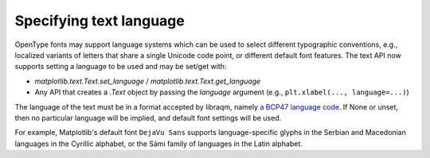 Specifying text language
------------------------

OpenType fonts may support language systems which can be used to select different
typographic conventions, e.g., localized variants of letters that share a single Unicode
code point, or different default font features. The text API now supports setting a
language to be used and may be set/get with:

- `matplotlib.text.Text.set_language` / `matplotlib.text.Text.get_language`
- Any API that creates a `.Text` object by passing the *language* argument (e.g.,
  ``plt.xlabel(..., language=...)``)

The language of the text must be in a format accepted by libraqm, namely `a BCP47
language code <https://www.w3.org/International/articles/language-tags/>`_. If None or
unset, then no particular language will be implied, and default font settings will be
used.

For example, Matplotlib's default font ``DejaVu Sans`` supports language-specific glyphs
in the Serbian and Macedonian languages in the Cyrillic alphabet, or the Sámi family of
languages in the Latin alphabet.

.. plot::
    :include-source:

    fig = plt.figure(figsize=(7, 3))

    char = '\U00000431'
    fig.text(0.5, 0.8, f'\\U{ord(char):08x}', fontsize=40, horizontalalignment='center')
    fig.text(0, 0.6, f'Serbian: {char}', fontsize=40, language='sr')
    fig.text(1, 0.6, f'Russian: {char}', fontsize=40, language='ru',
             horizontalalignment='right')

    char = '\U0000014a'
    fig.text(0.5, 0.3, f'\\U{ord(char):08x}', fontsize=40, horizontalalignment='center')
    fig.text(0, 0.1, f'English: {char}', fontsize=40, language='en')
    fig.text(1, 0.1, f'Inari Sámi: {char}', fontsize=40, language='smn',
             horizontalalignment='right')
